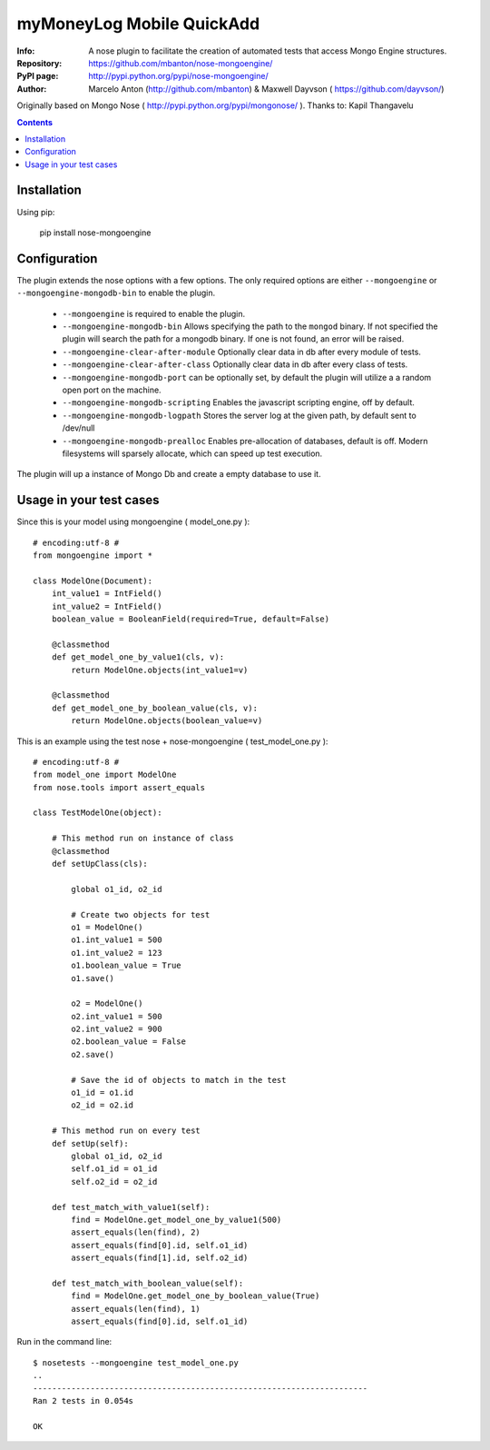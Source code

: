 ================
myMoneyLog Mobile QuickAdd
================

:Info: A nose plugin to facilitate the creation of automated tests that access Mongo Engine structures.
:Repository: https://github.com/mbanton/nose-mongoengine/
:PyPI page: http://pypi.python.org/pypi/nose-mongoengine/
:Author: Marcelo Anton (http://github.com/mbanton) & Maxwell Dayvson ( https://github.com/dayvson/)

.. image:: https://secure.travis-ci.org/mbanton/nose-mongoengine.png?branch=master
  :target: http://travis-ci.org/mbanton/nose-mongoengine

Originally based on Mongo Nose ( http://pypi.python.org/pypi/mongonose/ ). Thanks to: Kapil Thangavelu

.. contents::

Installation
============

Using pip:

    pip install nose-mongoengine

Configuration
=====

The plugin extends the nose options with a few options. The only
required options are either ``--mongoengine`` or ``--mongoengine-mongodb-bin`` to enable
the plugin.

 - ``--mongoengine`` is required to enable the plugin.

 - ``--mongoengine-mongodb-bin`` Allows specifying the path to the ``mongod`` binary.
   If not specified the plugin will search the path for a mongodb
   binary. If one is not found, an error will be raised.

 - ``--mongoengine-clear-after-module`` Optionally clear data in db after every module of tests.

 - ``--mongoengine-clear-after-class`` Optionally clear data in db after every class of tests.

 - ``--mongoengine-mongodb-port`` can be optionally set, by default the plugin
   will utilize a a random open port on the machine.

 - ``--mongoengine-mongodb-scripting`` Enables the javascript scripting engine,
   off by default.

 - ``--mongoengine-mongodb-logpath`` Stores the server log at the given path, by
   default sent to /dev/null

 - ``--mongoengine-mongodb-prealloc`` Enables pre-allocation of databases, default
   is off. Modern filesystems will sparsely allocate, which can
   speed up test execution.


The plugin will up a instance of Mongo Db and create a empty database to use it.


Usage in your test cases
=====

Since this is your model using mongoengine ( model_one.py )::

    # encoding:utf-8 #
    from mongoengine import *
    
    class ModelOne(Document):
        int_value1 = IntField()
        int_value2 = IntField()
        boolean_value = BooleanField(required=True, default=False)
    
        @classmethod
        def get_model_one_by_value1(cls, v):
            return ModelOne.objects(int_value1=v)
    
        @classmethod
        def get_model_one_by_boolean_value(cls, v):
            return ModelOne.objects(boolean_value=v)


This is an example using the test nose + nose-mongoengine ( test_model_one.py )::

    # encoding:utf-8 #
    from model_one import ModelOne
    from nose.tools import assert_equals
    
    class TestModelOne(object):
    
        # This method run on instance of class
        @classmethod
        def setUpClass(cls):
    
            global o1_id, o2_id
    
            # Create two objects for test
            o1 = ModelOne()
            o1.int_value1 = 500
            o1.int_value2 = 123
            o1.boolean_value = True
            o1.save()
    
            o2 = ModelOne()
            o2.int_value1 = 500
            o2.int_value2 = 900
            o2.boolean_value = False
            o2.save()
    
            # Save the id of objects to match in the test
            o1_id = o1.id
            o2_id = o2.id
    
        # This method run on every test
        def setUp(self):
            global o1_id, o2_id
            self.o1_id = o1_id
            self.o2_id = o2_id
    
        def test_match_with_value1(self):
            find = ModelOne.get_model_one_by_value1(500)
            assert_equals(len(find), 2)
            assert_equals(find[0].id, self.o1_id)
            assert_equals(find[1].id, self.o2_id)
    
        def test_match_with_boolean_value(self):
            find = ModelOne.get_model_one_by_boolean_value(True)
            assert_equals(len(find), 1)
            assert_equals(find[0].id, self.o1_id)
    

Run in the command line::


    $ nosetests --mongoengine test_model_one.py 
    ..
    ----------------------------------------------------------------------
    Ran 2 tests in 0.054s
    
    OK

